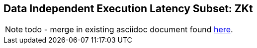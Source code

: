 [[crypto_scalar_zkt]]
== Data Independent Execution Latency Subset: ZKt

NOTE: todo - merge in existing asciidoc document found
link:https://github.com/rvkrypto/riscv-zkt-list/blob/main/zkt-list.adoc[here].


